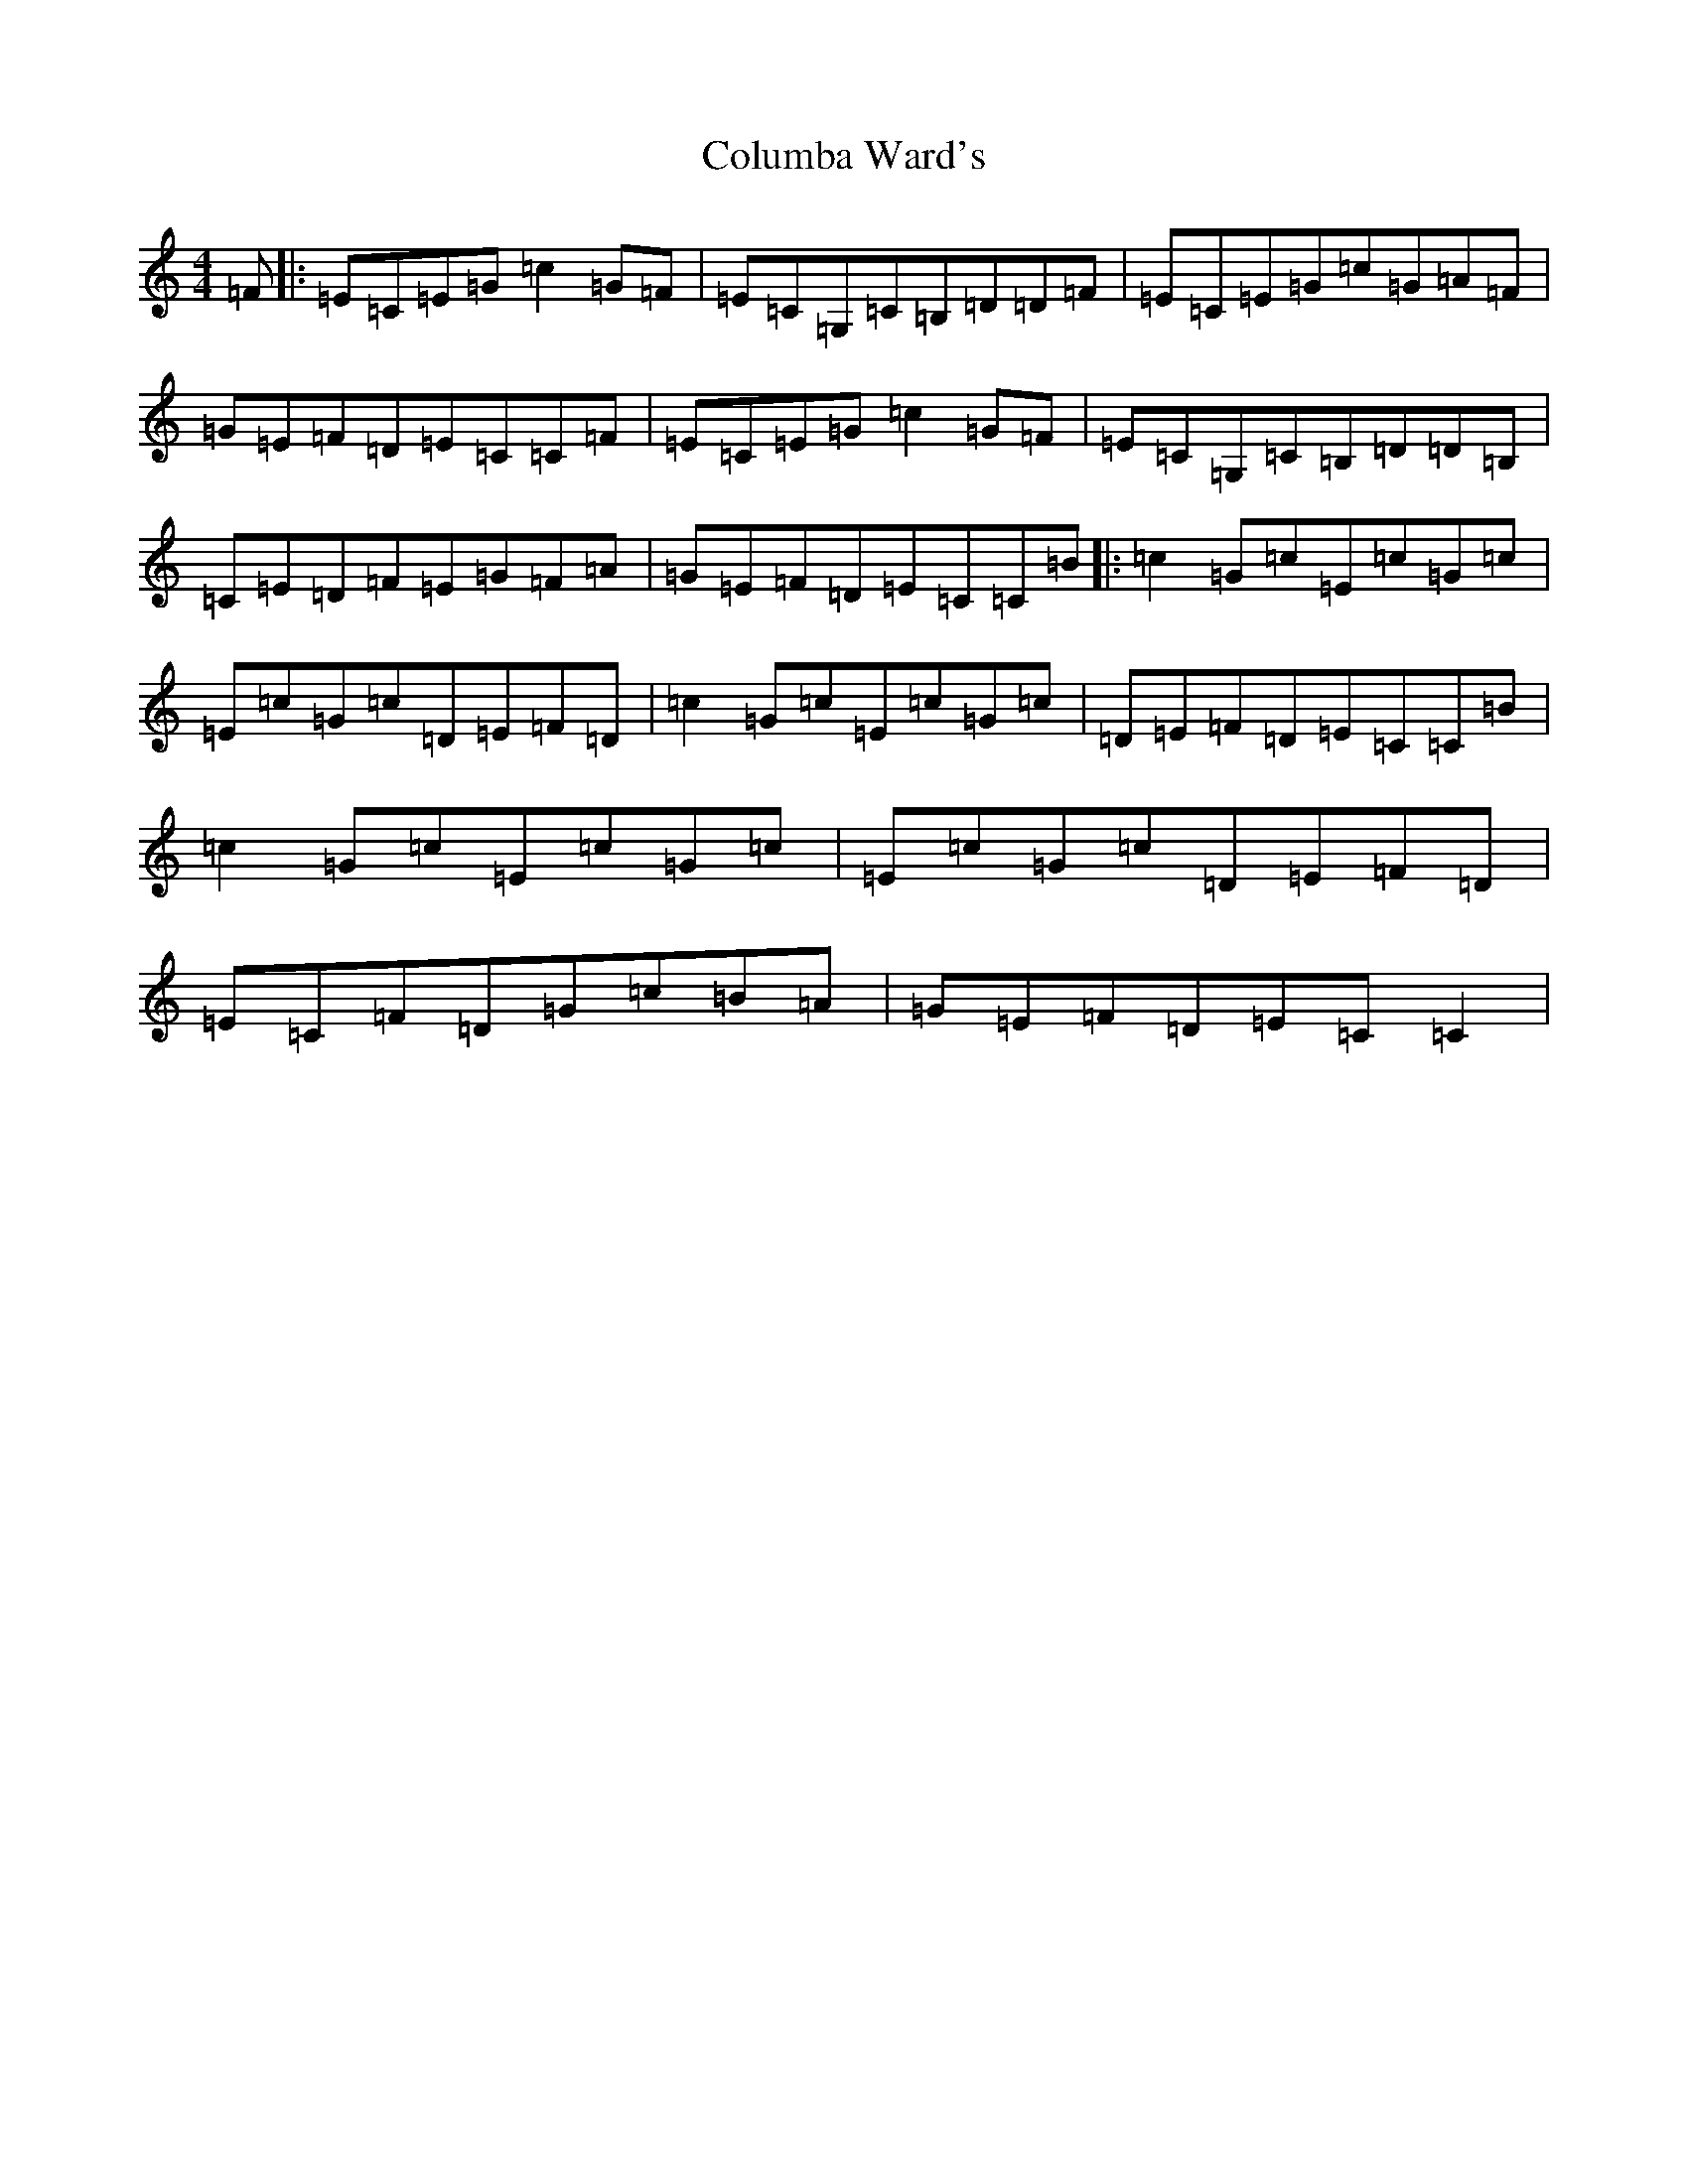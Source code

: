 X: 12308
T: Columba Ward's
S: https://thesession.org/tunes/4661#setting25257
R: reel
M:4/4
L:1/8
K: C Major
=F|:=E=C=E=G=c2=G=F|=E=C=G,=C=B,=D=D=F|=E=C=E=G=c=G=A=F|=G=E=F=D=E=C=C=F|=E=C=E=G=c2=G=F|=E=C=G,=C=B,=D=D=B,|=C=E=D=F=E=G=F=A|=G=E=F=D=E=C=C=B|:=c2=G=c=E=c=G=c|=E=c=G=c=D=E=F=D|=c2=G=c=E=c=G=c|=D=E=F=D=E=C=C=B|=c2=G=c=E=c=G=c|=E=c=G=c=D=E=F=D|=E=C=F=D=G=c=B=A|=G=E=F=D=E=C=C2|